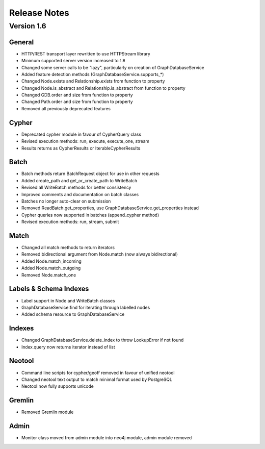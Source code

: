 =============
Release Notes
=============

Version 1.6
===========

General
-------
- HTTP/REST transport layer rewritten to use HTTPStream library
- Minimum supported server version increased to 1.8
- Changed some server calls to be "lazy", particularly on creation of GraphDatabaseService
- Added feature detection methods (GraphDatabaseService.supports_*)
- Changed Node.exists and Relationship.exists from function to property
- Changed Node.is_abstract and Relationship.is_abstract from function to property
- Changed GDB.order and size from function to property
- Changed Path.order and size from function to property
- Removed all previously deprecated features

Cypher
------
- Deprecated cypher module in favour of CypherQuery class
- Revised execution methods: run, execute, execute_one, stream
- Results returns as CypherResults or IterableCypherResults

Batch
-----
- Batch methods return BatchRequest object for use in other requests
- Added create_path and get_or_create_path to WriteBatch
- Revised all WriteBatch methods for better consistency
- Improved comments and documentation on batch classes
- Batches no longer auto-clear on submission
- Removed ReadBatch.get_properties, use GraphDatabaseService.get_properties instead
- Cypher queries now supported in batches (append_cypher method)
- Revised execution methods: run, stream, submit

Match
-----
- Changed all match methods to return iterators
- Removed bidirectional argument from Node.match (now always bidirectional)
- Added Node.match_incoming
- Added Node.match_outgoing
- Removed Node.match_one

Labels & Schema Indexes
-----------------------
- Label support in Node and WriteBatch classes
- GraphDatabaseService.find for iterating through labelled nodes
- Added schema resource to GraphDatabaseService

Indexes
-------
- Changed GraphDatabaseService.delete_index to throw LookupError if not found
- Index.query now returns iterator instead of list

Neotool
-------
- Command line scripts for cypher/geoff removed in favour of unified neotool
- Changed neotool text output to match minimal format used by PostgreSQL
- Neotool now fully supports unicode

Gremlin
-------
- Removed Gremlin module

Admin
-----
- Monitor class moved from admin module into neo4j module, admin module removed
